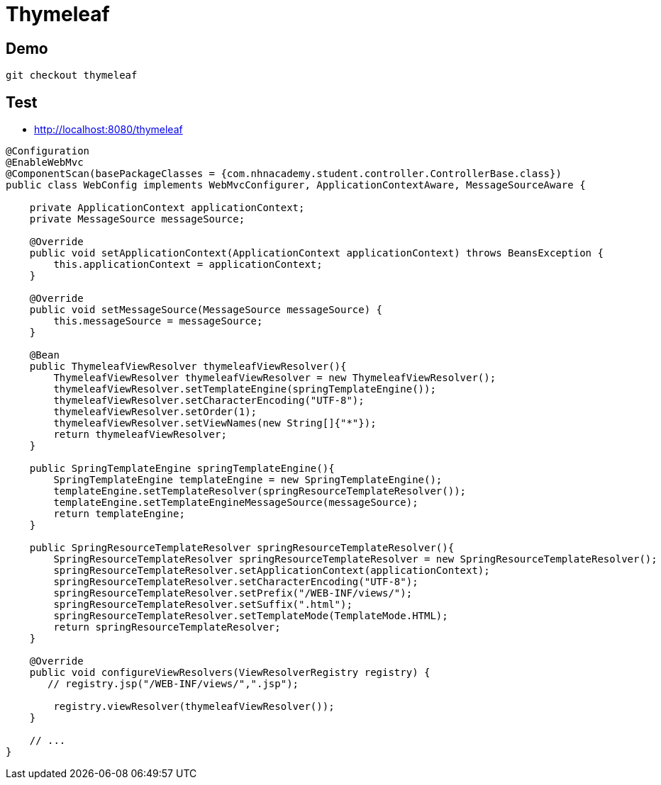 = Thymeleaf

== Demo

----
git checkout thymeleaf

----

== Test

* http://localhost:8080/thymeleaf

[source,java]
----
@Configuration
@EnableWebMvc
@ComponentScan(basePackageClasses = {com.nhnacademy.student.controller.ControllerBase.class})
public class WebConfig implements WebMvcConfigurer, ApplicationContextAware, MessageSourceAware {

    private ApplicationContext applicationContext;
    private MessageSource messageSource;

    @Override
    public void setApplicationContext(ApplicationContext applicationContext) throws BeansException {
        this.applicationContext = applicationContext;
    }

    @Override
    public void setMessageSource(MessageSource messageSource) {
        this.messageSource = messageSource;
    }

    @Bean
    public ThymeleafViewResolver thymeleafViewResolver(){
        ThymeleafViewResolver thymeleafViewResolver = new ThymeleafViewResolver();
        thymeleafViewResolver.setTemplateEngine(springTemplateEngine());
        thymeleafViewResolver.setCharacterEncoding("UTF-8");
        thymeleafViewResolver.setOrder(1);
        thymeleafViewResolver.setViewNames(new String[]{"*"});
        return thymeleafViewResolver;
    }

    public SpringTemplateEngine springTemplateEngine(){
        SpringTemplateEngine templateEngine = new SpringTemplateEngine();
        templateEngine.setTemplateResolver(springResourceTemplateResolver());
        templateEngine.setTemplateEngineMessageSource(messageSource);
        return templateEngine;
    }

    public SpringResourceTemplateResolver springResourceTemplateResolver(){
        SpringResourceTemplateResolver springResourceTemplateResolver = new SpringResourceTemplateResolver();
        springResourceTemplateResolver.setApplicationContext(applicationContext);
        springResourceTemplateResolver.setCharacterEncoding("UTF-8");
        springResourceTemplateResolver.setPrefix("/WEB-INF/views/");
        springResourceTemplateResolver.setSuffix(".html");
        springResourceTemplateResolver.setTemplateMode(TemplateMode.HTML);
        return springResourceTemplateResolver;
    }

    @Override
    public void configureViewResolvers(ViewResolverRegistry registry) {
       // registry.jsp("/WEB-INF/views/",".jsp");

        registry.viewResolver(thymeleafViewResolver());
    }
    
    // ... 
}
----